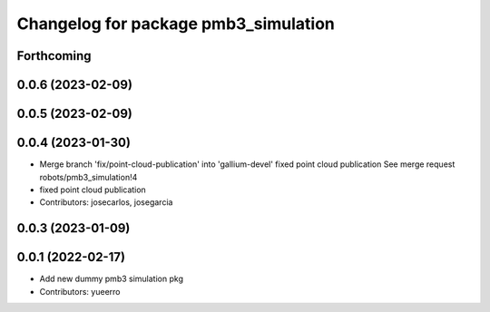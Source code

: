 ^^^^^^^^^^^^^^^^^^^^^^^^^^^^^^^^^^^^^
Changelog for package pmb3_simulation
^^^^^^^^^^^^^^^^^^^^^^^^^^^^^^^^^^^^^

Forthcoming
-----------

0.0.6 (2023-02-09)
------------------

0.0.5 (2023-02-09)
------------------

0.0.4 (2023-01-30)
------------------
* Merge branch 'fix/point-cloud-publication' into 'gallium-devel'
  fixed point cloud publication
  See merge request robots/pmb3_simulation!4
* fixed point cloud publication
* Contributors: josecarlos, josegarcia

0.0.3 (2023-01-09)
------------------

0.0.1 (2022-02-17)
------------------
* Add new dummy pmb3 simulation pkg
* Contributors: yueerro
